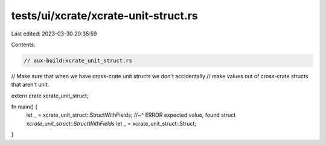 tests/ui/xcrate/xcrate-unit-struct.rs
=====================================

Last edited: 2023-03-30 20:35:59

Contents:

.. code-block:: rs

    // aux-build:xcrate_unit_struct.rs

// Make sure that when we have cross-crate unit structs we don't accidentally
// make values out of cross-crate structs that aren't unit.

extern crate xcrate_unit_struct;

fn main() {
    let _ = xcrate_unit_struct::StructWithFields;
    //~^ ERROR expected value, found struct `xcrate_unit_struct::StructWithFields`
    let _ = xcrate_unit_struct::Struct;
}


